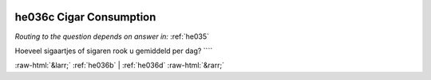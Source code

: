 .. _he036c:

 
 .. role:: raw-html(raw) 
        :format: html 

he036c Cigar Consumption
========================
*Routing to the question depends on answer in:* :ref:`he035`

Hoeveel sigaartjes of sigaren rook u gemiddeld per dag? ```` 


.. image:: ../_screenshots/he036c.png


:raw-html:`&larr;` :ref:`he036b` | :ref:`he036d` :raw-html:`&rarr;`
